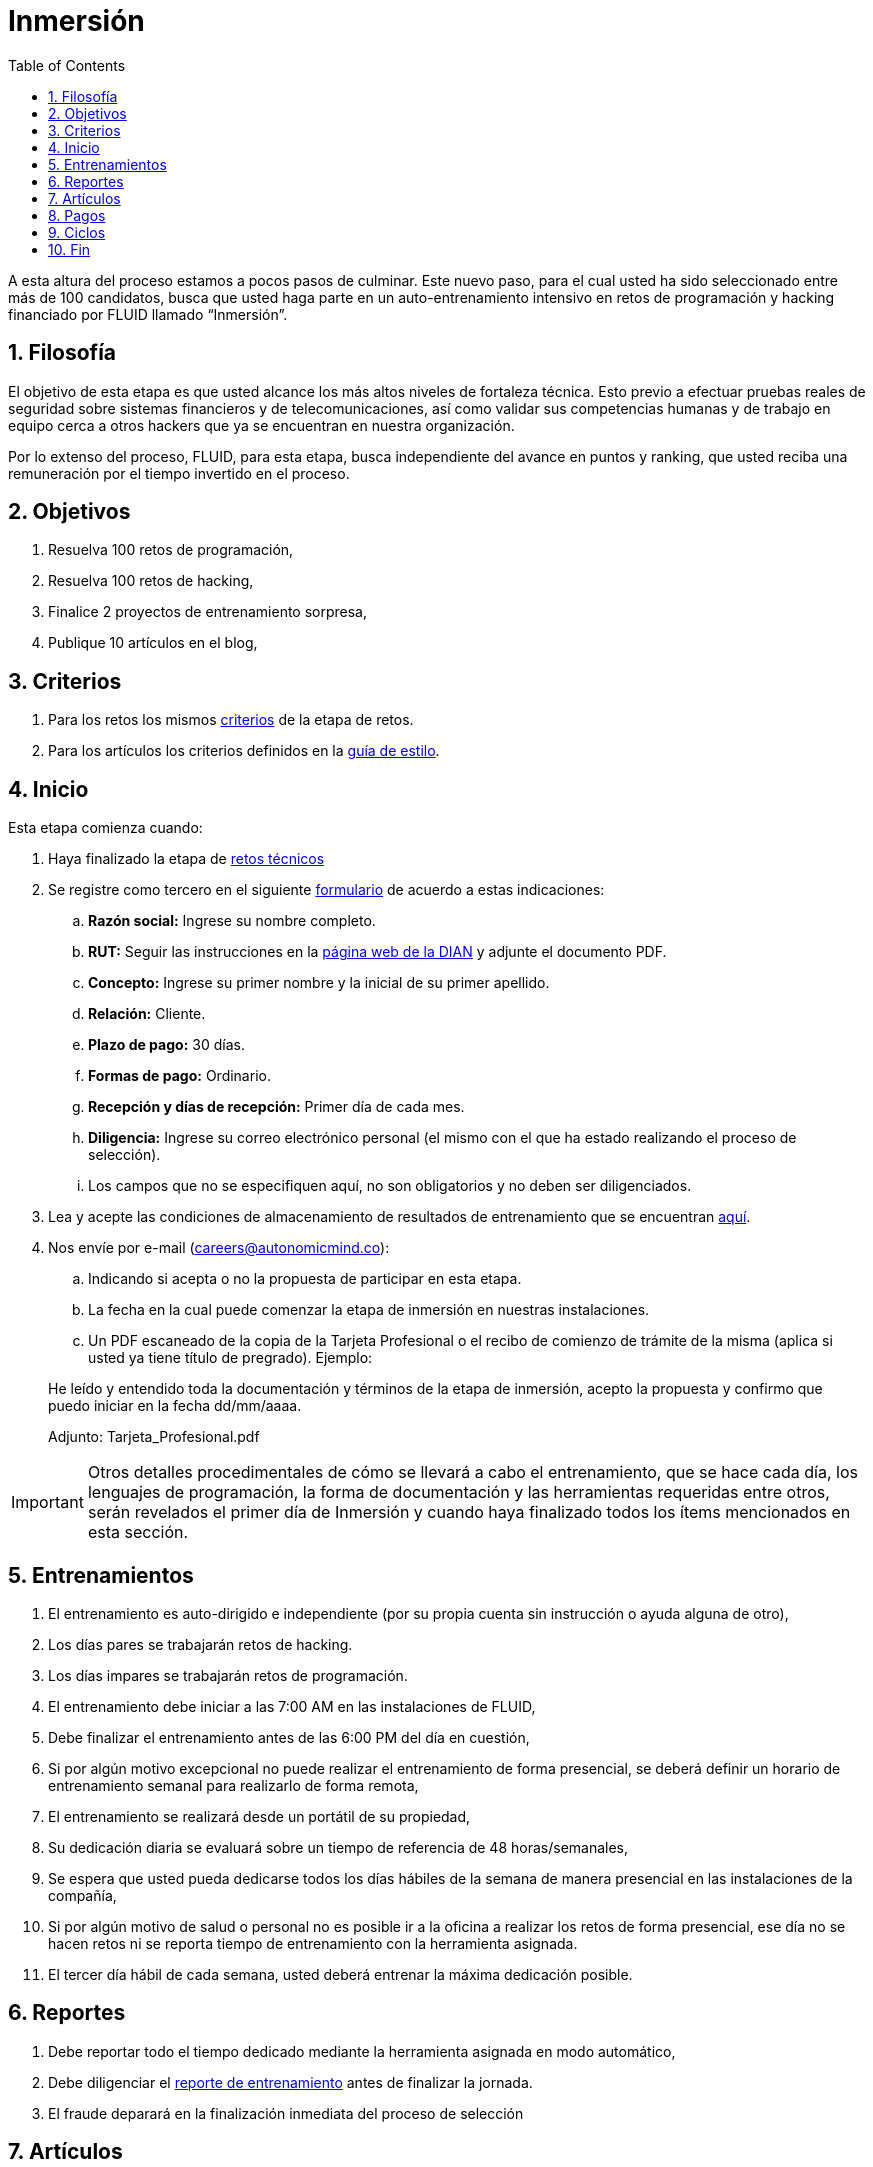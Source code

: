:slug: empleos/inmersion/
:category: empleos
:description: La siguiente página tiene como objetivo informar a los interesados en ser parte del equipo de trabajo de FLUID sobre el proceso de selección realizado. La etapa de inmersión consiste en un entrenamiento remunerado cuya finalidad es adquirir los conocimientos necesarios para desempeñar tu cargo.
:keywords: FLUID, Empleo, Proceso, Selección, Inmersión, Entrenamiento.
:toc: yes
:translate: careers/immersion/

= Inmersión

A esta altura del proceso estamos a pocos pasos de culminar.
Este nuevo paso, para el cual usted ha sido seleccionado entre más de 100 candidatos,
busca que usted haga parte en un auto-entrenamiento intensivo en retos de programación y
hacking financiado por FLUID llamado “Inmersión”.

== 1. Filosofía

El objetivo de esta etapa es que usted alcance los más altos niveles de fortaleza técnica.
Esto previo a efectuar pruebas reales de seguridad sobre sistemas financieros y de telecomunicaciones,
así como validar sus competencias humanas y de trabajo en equipo cerca a otros hackers que
ya se encuentran en nuestra organización.

Por lo extenso del proceso, FLUID, para esta etapa,
busca independiente del avance en puntos y ranking,
que usted reciba una remuneración por el tiempo invertido en el proceso.

== 2. Objetivos

. Resuelva 100 retos de programación,
. Resuelva 100 retos de hacking,
. Finalice 2 proyectos de entrenamiento sorpresa,
. Publique 10 artículos en el blog,

== 3. Criterios

. Para los retos los mismos [button]#link:../retos-tecnicos/#criterios[criterios]# de la etapa de retos.
. Para los artículos los criterios definidos en la [button]#link:../../estilo[guía de estilo]#.

== 4. Inicio

Esta etapa comienza cuando:

. Haya finalizado la etapa de link:../retos-tecnicos[retos técnicos]
. Se registre como tercero en el siguiente [button]#link:../../../../forms/tercero[formulario]# de acuerdo a estas indicaciones:

.. *Razón social:* Ingrese su nombre completo.
.. *RUT:* Seguir las instrucciones en la link:https://www.dian.gov.co/impuestos/personas/Paginas/rut.aspx[página web de la DIAN] y adjunte el documento PDF.
.. *Concepto:* Ingrese su primer nombre y la inicial de su primer apellido.
.. *Relación:* Cliente.
.. *Plazo de pago:* 30 días.
.. *Formas de pago:* Ordinario.
.. *Recepción y días de recepción:* Primer día de cada mes.
.. *Diligencia:* Ingrese su correo electrónico personal (el mismo con el que ha estado realizando el proceso de selección).
.. Los campos que no se especifiquen aquí, no son obligatorios y no deben ser diligenciados.

. Lea y acepte las condiciones de almacenamiento de resultados de entrenamiento que se encuentran link:../retos-tecnicos/#propiedad-intelectual[aquí].
. Nos envíe por e-mail (careers@autonomicmind.co):
.. Indicando si acepta o no la propuesta de participar en esta etapa.
.. La fecha en la cual puede comenzar la etapa de inmersión en nuestras instalaciones.
.. Un PDF escaneado de la copia de la Tarjeta Profesional o el recibo de comienzo de trámite de la misma
(aplica si usted ya tiene título de pregrado). Ejemplo:

[quote]
____________________________________________________________________
He leído y entendido toda la documentación y términos de la etapa de inmersión,
acepto la propuesta y confirmo que puedo iniciar en la fecha dd/mm/aaaa.

Adjunto: Tarjeta_Profesional.pdf
____________________________________________________________________

[IMPORTANT]
Otros detalles procedimentales de cómo se llevará a cabo el entrenamiento,
que se hace cada día, los lenguajes de programación,
la forma de documentación y las herramientas requeridas entre otros,
serán revelados el primer día de Inmersión y
cuando haya finalizado todos los ítems mencionados en esta sección.

== 5. Entrenamientos

. El entrenamiento es auto-dirigido e independiente (por su propia cuenta sin instrucción o ayuda alguna de otro),
. Los días pares se trabajarán retos de hacking.
. Los días impares se trabajarán retos de programación.
. El entrenamiento debe iniciar a las 7:00 AM en las instalaciones de FLUID,
. Debe finalizar el entrenamiento antes de las 6:00 PM del día en cuestión,
. Si por algún motivo excepcional no puede realizar el entrenamiento de forma presencial,
se deberá definir un horario de entrenamiento semanal para realizarlo de forma remota,
. El entrenamiento se realizará desde un portátil de su propiedad,
. Su dedicación diaria se evaluará sobre un tiempo de referencia de 48 horas/semanales,
. Se espera que usted pueda dedicarse todos los días hábiles de la semana de manera presencial
en las instalaciones de la compañía,
. Si por algún motivo de salud o personal no es posible ir a la oficina a realizar los retos de forma presencial,
ese día no se hacen retos ni se reporta tiempo de entrenamiento con la herramienta asignada.
. El tercer día hábil de cada semana,
usted deberá entrenar la máxima dedicación posible.

== 6. Reportes

. Debe reportar todo el tiempo dedicado mediante la herramienta asignada en modo automático,
. Debe diligenciar el [button]#link:../../../../forms/training[reporte de entrenamiento]# antes de finalizar la jornada.
. El fraude deparará en la finalización inmediata del proceso de selección

== 7. Artículos

La elaboración de artículos tiene como objetivo familiarizar a futuros talentos con contenido
relevante para la audiencia de FLUID. Por tal motivo estos deben adherirse
a la línea editorial definida [button]#link:../../estilo/[aquí]#.

Para la generación de documentos y artículos para el blog,
el lenguaje que debe utilizarse es AsciiDoc.
Podrá encontrar documentación y algunos ejemplos de uso de AsciiDoc
[button]#link:../../../en/format/[aquí]#.

Los artículos deben subirse al repositorio que le indicaremos al entrar en esta etapa.

== 8. Pagos

. Se pagará el tiempo reportado a formación con un valor hora de $6.468 COP,
. Se espera que usted logre una dedicación mínima del 80% (Relación al tiempo de referencia),
. Si la dedicación total es mayor o menor a lo anterior se pagará proporcional
. Las primeras 96 horas de entrenamiento reportadas no serán remuneradas y
de continuar en la etapa de inmersión luego de estas primeras 96 horas,
se garantiza el pago mínimo de las siguientes 96 horas de entrenamiento reportadas,
. El contrato es un contrato por servicios con pago mensual,
. Debe pagar la seguridad social correspondiente a estos servicios (como independiente),
. Debe presentar el 1er día hábil calendario del mes siguiente los documentos que permiten consignar el dinero a su cuenta:
.. Cuenta de cobro por las horas del mes anterior,
.. Recibo de pago de la seguridad social por el periodo anterior

== 9. Ciclos

. El entrenamiento se realizará en ciclos o iteraciones de semana calendario,
. Inicialmente se le ofrece un primer ciclo de entrenamiento,
. Al final de cada ciclo puede ocurrir lo siguiente:
.. No indicar nada, con lo cual puede asumir que el ciclo de formación se renueva una semana más.
.. Notificar que no deseamos continuar con otro ciclo y por ende finalizar el proceso,
.. Formalizar que no deseamos continuar con otro ciclo,
debido a que queremos adelantar la etapa siguiente,
. Lo usual es que se requiera entre 8 y 12 ciclos para finalizar esta etapa
.. Esto es meramente un estimado pues depende enteramente de su dedicación y rendimiento.

== 10. Fin

La etapa de inmersión finaliza en cualquiera de las siguientes circunstancias:

. Usted haya completado los link:#objetivos[objetivos mencionados]

. De haber alcanzado el tope máximo de 10 +MR+ fallidos,
esto es,
+MR+ que no se le hace +merge+ por cuestiones detalladas en la documentación y
que aun así se incumplen.

Si tienes alguna duda no dudes en escribir a careers@autonomicmind.co
